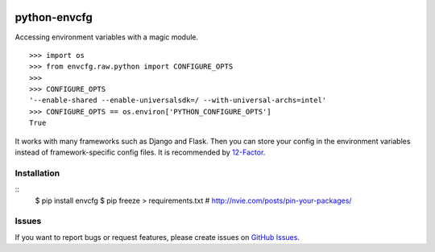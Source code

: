|Build Status| |Coverage Status| |PyPI Version| |PyPI Downloads| |Wheel Status|

python-envcfg
=============

Accessing environment variables with a magic module.

::

    >>> import os
    >>> from envcfg.raw.python import CONFIGURE_OPTS
    >>>
    >>> CONFIGURE_OPTS
    '--enable-shared --enable-universalsdk=/ --with-universal-archs=intel'
    >>> CONFIGURE_OPTS == os.environ['PYTHON_CONFIGURE_OPTS']
    True

It works with many frameworks such as Django and Flask. Then you can store your
config in the environment variables instead of framework-specific config files.
It is recommended by 12-Factor_.


Installation
------------

::
    $ pip install envcfg
    $ pip freeze > requirements.txt  # http://nvie.com/posts/pin-your-packages/


Issues
------

If you want to report bugs or request features, please create issues on
`GitHub Issues <https://github.com/tonyseek/python-envcfg/issues>`_.


.. _12-Factor: http://12factor.net

.. |Build Status| image:: https://travis-ci.org/tonyseek/python-envcfg.svg?branch=master,develop
   :target: https://travis-ci.org/tonyseek/python-envcfg
   :alt: Build Status
.. |Coverage Status| image:: https://img.shields.io/coveralls/tonyseek/python-envcfg/develop.svg
   :target: https://coveralls.io/r/tonyseek/python-envcfg
   :alt: Coverage Status
.. |Wheel Status| image:: https://pypip.in/wheel/python-envcfg/badge.svg
   :target: https://warehouse.python.org/project/python-envcfg
   :alt: Wheel Status
.. |PyPI Version| image:: https://img.shields.io/pypi/v/python-envcfg.svg
   :target: https://pypi.python.org/pypi/python-envcfg
   :alt: PyPI Version
.. |PyPI Downloads| image:: https://img.shields.io/pypi/dm/python-envcfg.svg
   :target: https://pypi.python.org/pypi/python-envcfg
   :alt: Downloads
